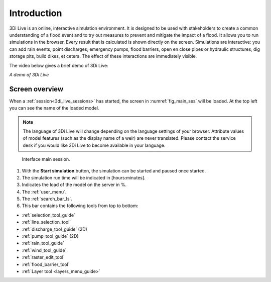 .. _3di_live_introduction:

Introduction
============

3Di Live is an online, interactive simulation environment. It is designed to be used with stakeholders to create a common understanding of a flood event and to try out measures to prevent and mitigate the impact of a flood. It allows you to run simulations in the browser. Every result that is calculated is shown directly on the screen. Simulations are interactive: you can add rain events, point discharges, emergency pumps, flood barriers, open en close pipes or hydraulic structures, dig storage pits, build dikes, et cetera. The effect of these interactions are immediately visible.

The video below gives a brief demo of 3Di Live:

.. raw:: html

	<iframe width="560" height="315" src="https://www.youtube.com/embed/k9heL89ZF1E" title="YouTube video player" frameborder="0" allow="accelerometer; autoplay; clipboard-write; encrypted-media; gyroscope; picture-in-picture" allowfullscreen></iframe>

*A demo of 3Di Live*

.. _3di_live_ui_overview:

Screen overview
---------------

When a :ref:`session<3di_live_sessions>` has started, the screen in :numref:`fig_main_ses` will be loaded. At the top left you can see the name of the loaded model.

.. note::
	The language of 3Di Live will change depending on the language settings of your browser. Attribute values of model features (such as the display name of a weir) are never translated. Please contact the service desk if you would like 3Di Live to become available in your language.

.. _fig_main_ses:

.. figure:: image/d2.6_main.png 
	:alt: Main session

	Interface main session.


1. With the **Start simulation** button, the simulation can be started and paused once started. 
2. The simulation run time will be indicated in [hours:minutes].
3. Indicates the load of the model on the server in %.
4. The :ref:`user_menu`.
5. The :ref:`search_bar_ls`.
6. This bar contains the following tools from top to bottom: 

- :ref:`selection_tool_guide`
- :ref:`line_selection_tool`
- :ref:`discharge_tool_guide` (2D)
- :ref:`pump_tool_guide` (2D)
- :ref:`rain_tool_guide`
- :ref:`wind_tool_guide`
- :ref:`raster_edit_tool`
- :ref:`flood_barrier_tool`
- :ref:`Layer tool <layers_menu_guide>`



